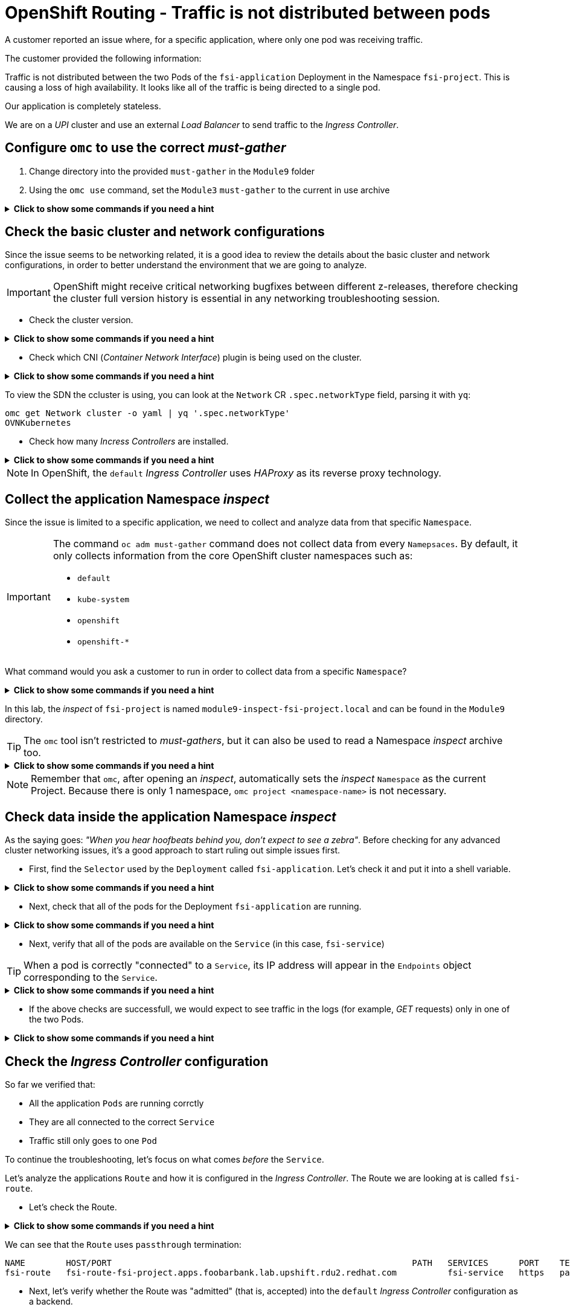 = OpenShift Routing - Traffic is not distributed between pods 
:prewrap!:

A customer reported an issue where, for a specific application, where only one pod was receiving traffic. +

.The customer provided the following information:
************************************************
Traffic is not distributed between the two Pods of the `fsi-application` Deployment in the Namespace `fsi-project`. This is causing a loss of high availability. It looks like all of the traffic is being directed to a single pod.

Our application is completely stateless.

We are on a _UPI_ cluster and use an external _Load Balancer_ to send traffic to the _Ingress Controller_.
************************************************

[#configureomc]
== Configure `omc` to use the correct _must-gather_

. Change directory into the provided `must-gather` in the `Module9` folder

. Using the `omc use` command, set the `Module3` `must-gather` to the current in use archive

.*Click to show some commands if you need a hint*
[%collapsible]
====
[source,bash]
----
cd ~/Module9/
----

[source,bash]
----
omc use module9-must-gather.local/

Must-Gather  : /home/lab-user/Module9/module9-inspect-fsi-project.local
Project      : fsi-project
[lab-user@rhel9 Module9]$ omc use module9-must-gather.local/
Must-Gather  : /home/lab-user/Module9/module9-must-gather.local/quay-io-openshift-release-dev-ocp-v4-0-art-dev-sha256-00703d4f834a53a4b213ca7f9ebdcc9f97be6ca1217723700e3c8d23fef704d9
Project      : default
ApiServerURL : https://api.foobarbank.lab.upshift.rdu2.redhat.com:6443
Platform     : None
ClusterID    : 07993242-57fb-4123-9f1d-1b0107b1ede7
----
====

[#checkocpnetwork]
== Check the basic cluster and network configurations

Since the issue seems to be networking related, it is a good idea to review the details about the basic cluster and network configurations, in order to better understand the environment that we are going to analyze.

[IMPORTANT]
=====
OpenShift might receive critical networking bugfixes between different z-releases, therefore checking the cluster full version history is essential in any networking troubleshooting session.
=====

* Check the cluster version.

.*Click to show some commands if you need a hint*
[%collapsible]
====
[source,bash]
----
omc get ClusterVersion version
NAME      VERSION   AVAILABLE   PROGRESSING   SINCE   STATUS
version   4.17.4    True        False         29m     Cluster version is 4.17.4
----

To view the full cluster upgrade history, you can look at the `.status.history` section parsing it with `jq`:
[source,bash]
----
omc get ClusterVersion version -o json | jq '.status.history'
[
  {
    "completionTime": "2024-12-01T21:28:27Z",
    "image": "quay.io/openshift-release-dev/ocp-release@sha256:bada2d7626c8652e0fb68d3237195cb37f425e960347fbdd747beb17f671cf13",
    "startedTime": "2024-12-01T20:38:06Z",
    "state": "Completed",
    "verified": false,
    "version": "4.17.4"
  }
]
----
====

* Check which CNI (_Container Network Interface_) plugin is being used on the cluster.

.*Click to show some commands if you need a hint*
[%collapsible]
====

To view the cluster network configuration, you can look at the `Network` CR:
[source,bash]
----
omc get Network cluster -o json
{
  "apiVersion": "config.openshift.io/v1",
  "kind": "Network",
  "metadata": {
    "creationTimestamp": "2024-12-01T20:37:40Z",
    "generation": 3,
    "name": "cluster",
    "resourceVersion": "31481",
    "uid": "2fba5b00-4603-4e33-aba0-ddd035bfdf13"
  },
  "spec": {
    "clusterNetwork": [
      {
        "cidr": "10.128.0.0/14",
        "hostPrefix": 23
      }
----
====

To view the SDN the ccluster is using, you can look at the `Network` CR `.spec.networkType` field, parsing it with `yq`:
[source,bash]
----
omc get Network cluster -o yaml | yq '.spec.networkType'
OVNKubernetes
----

* Check how many _Incress Controllers_ are installed.

.*Click to show some commands if you need a hint*
[%collapsible]
====
[source,bash]
----
omc get IngressController -n openshift-ingress-operator
NAME      AGE
default   58m
----
====

[NOTE]
=====
In OpenShift, the `default` _Ingress Controller_ uses _HAProxy_ as its reverse proxy technology.
=====

[#collectinspect]
== Collect the application Namespace _inspect_

Since the issue is limited to a specific application, we need to collect and analyze data from that specific `Namespace`. 

[IMPORTANT]
=====
The command `oc adm must-gather` command does not collect data from every `Namepsaces`. By default, it only collects information from the core OpenShift cluster namespaces such as:

* `default`
* `kube-system`
* `openshift`
* `openshift-*`
=====

What command would you ask a customer to run in order to collect data from a specific `Namespace`?

.*Click to show some commands if you need a hint*
[%collapsible]
====
[source,bash]
----
oc adm inspect ns/<namespace>
----

This command, like `oc adm must-gather` will produce a directory that can be zipped and uploaded to the customer portal for further examination.
====

In this lab, the _inspect_ of `fsi-project` is named `module9-inspect-fsi-project.local` and can be found in the `Module9` directory.

[TIP]
=====
The `omc` tool isn't restricted to _must-gathers_, but it can also be used to read a Namespace _inspect_ archive too.
=====

.*Click to show some commands if you need a hint*
[%collapsible]
====
[source,bash]
----
cd ~/Module9/
----

[source,bash]
----
omc use module9-inspect-fsi-project.local/

Must-Gather  : /home/lab-user/Module9/module9-inspect-fsi-project.local
Project      : fsi-project
----
====

[NOTE]
=====
Remember that `omc`, after opening an _inspect_, automatically sets the _inspect_ `Namespace` as the current Project. Because there is only 1 namespace, `omc project <namespace-name>` is not necessary.  
=====

[#checkappns]
== Check data inside the application Namespace _inspect_ 

As the saying goes: _"When you hear hoofbeats behind you, don't expect to see a zebra"_. Before checking for any advanced cluster networking issues, it's a good approach to start ruling out simple issues first.

* First, find the `Selector` used by the `Deployment` called `fsi-application`. Let's check it and put it into a shell variable. 

.*Click to show some commands if you need a hint*
[%collapsible]
====
[source,bash]
----
SELECTOR_LABEL=$(omc get deployment fsi-application -o yaml | yq '.spec.selector.matchLabels' | sed 's%: %=%')
----

[source,bash]
----
echo $SELECTOR_LABEL
app=fsi-application
----
====

* Next, check that all of the pods for the Deployment `fsi-application` are running.

.*Click to show some commands if you need a hint*
[%collapsible]
====
[source,bash]
----
omc get deployment fsi-application
NAME              READY   UP-TO-DATE   AVAILABLE   AGE
fsi-application   2/2     2            2           4m
----

[source,bash]
----
omc get pod -l $SELECTOR_LABEL
NAME                               READY   STATUS    RESTARTS   AGE
fsi-application-6fbf69565d-9hld7   1/1     Running   0          4m
fsi-application-6fbf69565d-t8xjt   1/1     Running   0          4m
----
====

* Next, verify that all of the pods are available on the `Service` (in this case, `fsi-service`)

[TIP]
=====
When a pod is correctly "connected" to a `Service`, its IP address will appear in the `Endpoints` object corresponding to the `Service`.
=====

.*Click to show some commands if you need a hint*
[%collapsible]
====
[source,bash]
----
omc get endpoints fsi-service
NAME          ENDPOINTS                           AGE
fsi-service   10.128.2.13:8443,10.131.0.19:8443   3m
----

[source,bash]
----
omc get pod -l $SELECTOR_LABEL -o wide
NAME                               READY   STATUS    RESTARTS   AGE   IP            NODE                                              NOMINATED NODE   READINESS GATES
fsi-application-6fbf69565d-9hld7   1/1     Running   0          4m    10.128.2.13   worker-0.foobarbank.lab.upshift.rdu2.redhat.com   <none>           <none>
fsi-application-6fbf69565d-t8xjt   1/1     Running   0          4m    10.131.0.19   worker-1.foobarbank.lab.upshift.rdu2.redhat.com   <none>           <none>
----
====

* If the above checks are successfull, we would expect to see traffic in the logs (for example, _GET_ requests) only in one of the two Pods.

.*Click to show some commands if you need a hint*
[%collapsible]
====
[source,bash]
----
PODS=$(omc get pod --no-headers -l $SELECTOR_LABEL | awk '{print $1}')
----

[source,bash]
----
for p in $PODS; do printf "\n@@@@@ POD: %s @@@@@\n" $p; omc logs $p; done
@@@@@ POD: fsi-application-6fbf69565d-9hld7 @@@@@
2024-12-01T21:52:03.814766892Z => sourcing 10-set-mpm.sh ...
2024-12-01T21:52:03.820742174Z => sourcing 20-copy-config.sh ...
2024-12-01T21:52:03.826643116Z => sourcing 40-ssl-certs.sh ...
2024-12-01T21:52:03.834622285Z ---> Generating SSL key pair for httpd...
....
----
====

[#checkingressconfig]
== Check the _Ingress Controller_ configuration

So far we verified that:

* All the application `Pods` are running corrctly
* They are all connected to the correct `Service`
* Traffic still only goes to one `Pod`

To continue the troubleshooting, let's focus on what comes _before_ the `Service`.

Let's analyze the applications `Route` and how it is configured in the _Ingress Controller_. The Route we are looking at is called `fsi-route`.

* Let's check the Route.

.*Click to show some commands if you need a hint*
[%collapsible]
====
[source,bash]
----
omc get route fsi-route
----
====

We can see that the `Route` uses `passthrough` termination:

[source,bash]
----
NAME        HOST/PORT                                                           PATH   SERVICES      PORT    TERMINATION   WILDCARD
fsi-route   fsi-route-fsi-project.apps.foobarbank.lab.upshift.rdu2.redhat.com          fsi-service   https   passthrough   None
----

* Next, let's verify whether the Route was "admitted" (that is, accepted) into the `default` _Ingress Controller_ configuration as a backend.

[IMPORTANT]
=====
The application specific Route is found inside the _inspect_ must-gather, however the `default` _Ingress Controller_ configuration is only found in a full `must-gather`.
=====

.*Click to show some commands if you need a hint*
[%collapsible]
====
Switch back to the full must-gather and use the build-in `omc` sub-command `backends` to view the haproxy configuration for `fsi-project`.
[source,bash]
----
omc use module9-must-gather.local/
omc haproxy backends fsi-project
----
====

We can note that the Route is present in the `default` _Ingress Controller_ configuration, therefore it is correctly "admitted":

[source,bash]
----
NAMESPACE	NAME		INGRESSCONTROLLER	SERVICES	PORT		TERMINATION
fsi-project	fsi-route	default			fsi-service	https(8443)	passthrough/Redirect	
----

* So far, everything seems correct, so let's dig deeper. Manually print the `fsi-route` configuration directly from the `default` _Ingress Controller_ haproxy configuration file.

[TIP]
=====
In a full must-gather, the `default` _Ingress Controller_ configuration file can be found at the following path: 

`<must-gather-archive>/quay-io-openshift-release-dev-ocp-v4-0-art-dev-sha256-<hash>/ingress_controllers/default/<ingress-default-pod>/haproxy.config`.

Note that there is one `haproxy.config` file for each _Ingress Controller_ Pod, although they should all be the same.
=====

.*Click to show some commands if you need a hint*
[%collapsible]
====
[source,bash]
----
INGRESS_CONFIG=$(find ~/Module9/module9-must-gather.local -type f -name haproxy.config | head -n 1)
----

[source,bash]
----
echo $INGRESS_CONFIG
/home/lab-user/Module9/module9-must-gather.local/quay-io-openshift-release-dev-ocp-v4-0-art-dev-sha256-00703d4f834a53a4b213ca7f9ebdcc9f97be6ca1217723700e3c8d23fef704d9/ingress_controllers/default/router-default-59948d8bb6-hdgd6/haproxy.config
----

[source,bash]
----
grep "fsi-route" -A 7 $INGRESS_CONFIG
----
====

We can see that the `fsi-route` has a _balance_ that is set to `source`:

[source,bash]
----
backend be_tcp:fsi-project:fsi-route
  balance source

  hash-type consistent
  timeout check 5000ms
  server pod:fsi-application-6fbf69565d-9hld7:fsi-service:https:10.128.2.13:8443 10.128.2.13:8443 weight 1 check inter 5000ms
  server pod:fsi-application-6fbf69565d-t8xjt:fsi-service:https:10.131.0.19:8443 10.131.0.19:8443 weight 1 check inter 5000ms
----

[#solution]
== Issue solution

Success! The Route is using the _balance_ of type `source`. This is because the source load balancing strategy does not distinguish between external client IP addresses due to the NAT configuration. The originating IP address will always be the same and thus all traffic will route to the first pod is connected to.

We can verify whether this is the intended _Ingress Controller_ behavior by checking the official OCP documentation about link:https://docs.openshift.com/container-platform/4.17/networking/routes/route-configuration.html#nw-route-specific-annotations_route-configuration[_Route-specific annotations_]. 

We can see that:

[source,text]
----
The default value is "source" for TLS passthrough routes. For all other routes, the default is "random".
----

OpenShift is therefore correctly behaving. The issue is not a bug, but a misconfiguration/misunderstanding by the customer who assumed the _balance_ type was `random` for all `Routes`. We can not guide the customer on how to configure the `Route` for the loadbalancing they expect.